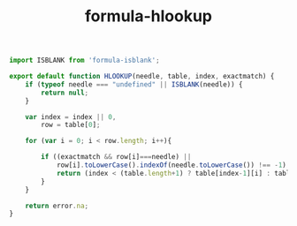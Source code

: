 #+TITLE: formula-hlookup

#+BEGIN_SRC js :tangle HLOOKUP.es6
  import ISBLANK from 'formula-isblank';

  export default function HLOOKUP(needle, table, index, exactmatch) {
      if (typeof needle === "undefined" || ISBLANK(needle)) {
          return null;
      }

      var index = index || 0,
          row = table[0];               

      for (var i = 0; i < row.length; i++){               

          if ((exactmatch && row[i]===needle) ||
              row[i].toLowerCase().indexOf(needle.toLowerCase()) !== -1) {
              return (index < (table.length+1) ? table[index-1][i] : table[0][i]);
          }
      }             

      return error.na;
  }
#+END_SRC

#+BEGIN_SRC sh :exports none
  babel HLOOKUP.es6 -m umd --out-file index.js
#+END_SRC

#+RESULTS:

